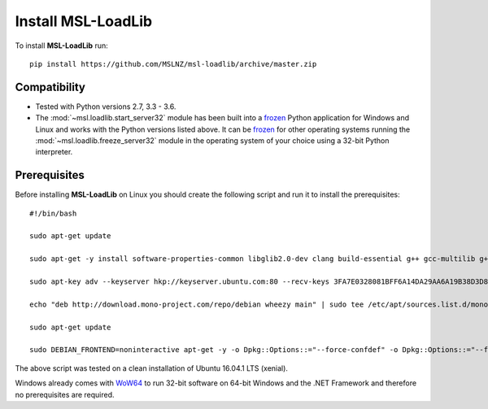 Install MSL-LoadLib
===================

To install **MSL-LoadLib** run::

   pip install https://github.com/MSLNZ/msl-loadlib/archive/master.zip

Compatibility
-------------

* Tested with Python versions 2.7, 3.3 - 3.6.
* The :mod:`~msl.loadlib.start_server32` module has been built into a `frozen <http://www.pyinstaller.org/>`_
  Python application for Windows and Linux and works with the Python versions listed above. It can be
  `frozen <http://www.pyinstaller.org/>`_ for other operating systems running the :mod:`~msl.loadlib.freeze_server32`
  module in the operating system of your choice using a 32-bit Python interpreter.

.. _prerequisites:

Prerequisites
-------------
Before installing **MSL-LoadLib** on Linux you should create the following script and run it to install
the prerequisites::

   #!/bin/bash

   sudo apt-get update

   sudo apt-get -y install software-properties-common libglib2.0-dev clang build-essential g++ gcc-multilib g++-multilib gfortran libgfortran3:i386 zlib1g:i386

   sudo apt-key adv --keyserver hkp://keyserver.ubuntu.com:80 --recv-keys 3FA7E0328081BFF6A14DA29AA6A19B38D3D831EF

   echo "deb http://download.mono-project.com/repo/debian wheezy main" | sudo tee /etc/apt/sources.list.d/mono-xamarin.list

   sudo apt-get update

   sudo DEBIAN_FRONTEND=noninteractive apt-get -y -o Dpkg::Options::="--force-confdef" -o Dpkg::Options::="--force-confnew" install mono-devel mono-complete referenceassemblies-pcl ca-certificates-mono nunit-console

The above script was tested on a clean installation of Ubuntu 16.04.1 LTS (xenial).

Windows already comes with `WoW64 <https://en.wikipedia.org/wiki/WoW64>`_ to run 32-bit software on 64-bit
Windows and the .NET Framework and therefore no prerequisites are required.
